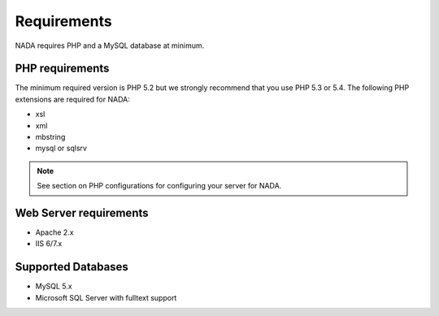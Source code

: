 Requirements
###############

NADA requires PHP and a MySQL database at minimum. 


PHP requirements
--------------------

The minimum required version is PHP 5.2 but we strongly recommend that you use PHP 5.3 or 5.4. The following PHP extensions are required for NADA:

* xsl
* xml
* mbstring
* mysql or sqlsrv

.. note:: 

	See section on PHP configurations for configuring your server for NADA.


Web Server requirements
---------------------
* Apache 2.x 
* IIS 6/7.x 



Supported Databases
---------------------
* MySQL 5.x
* Microsoft SQL Server with fulltext support


